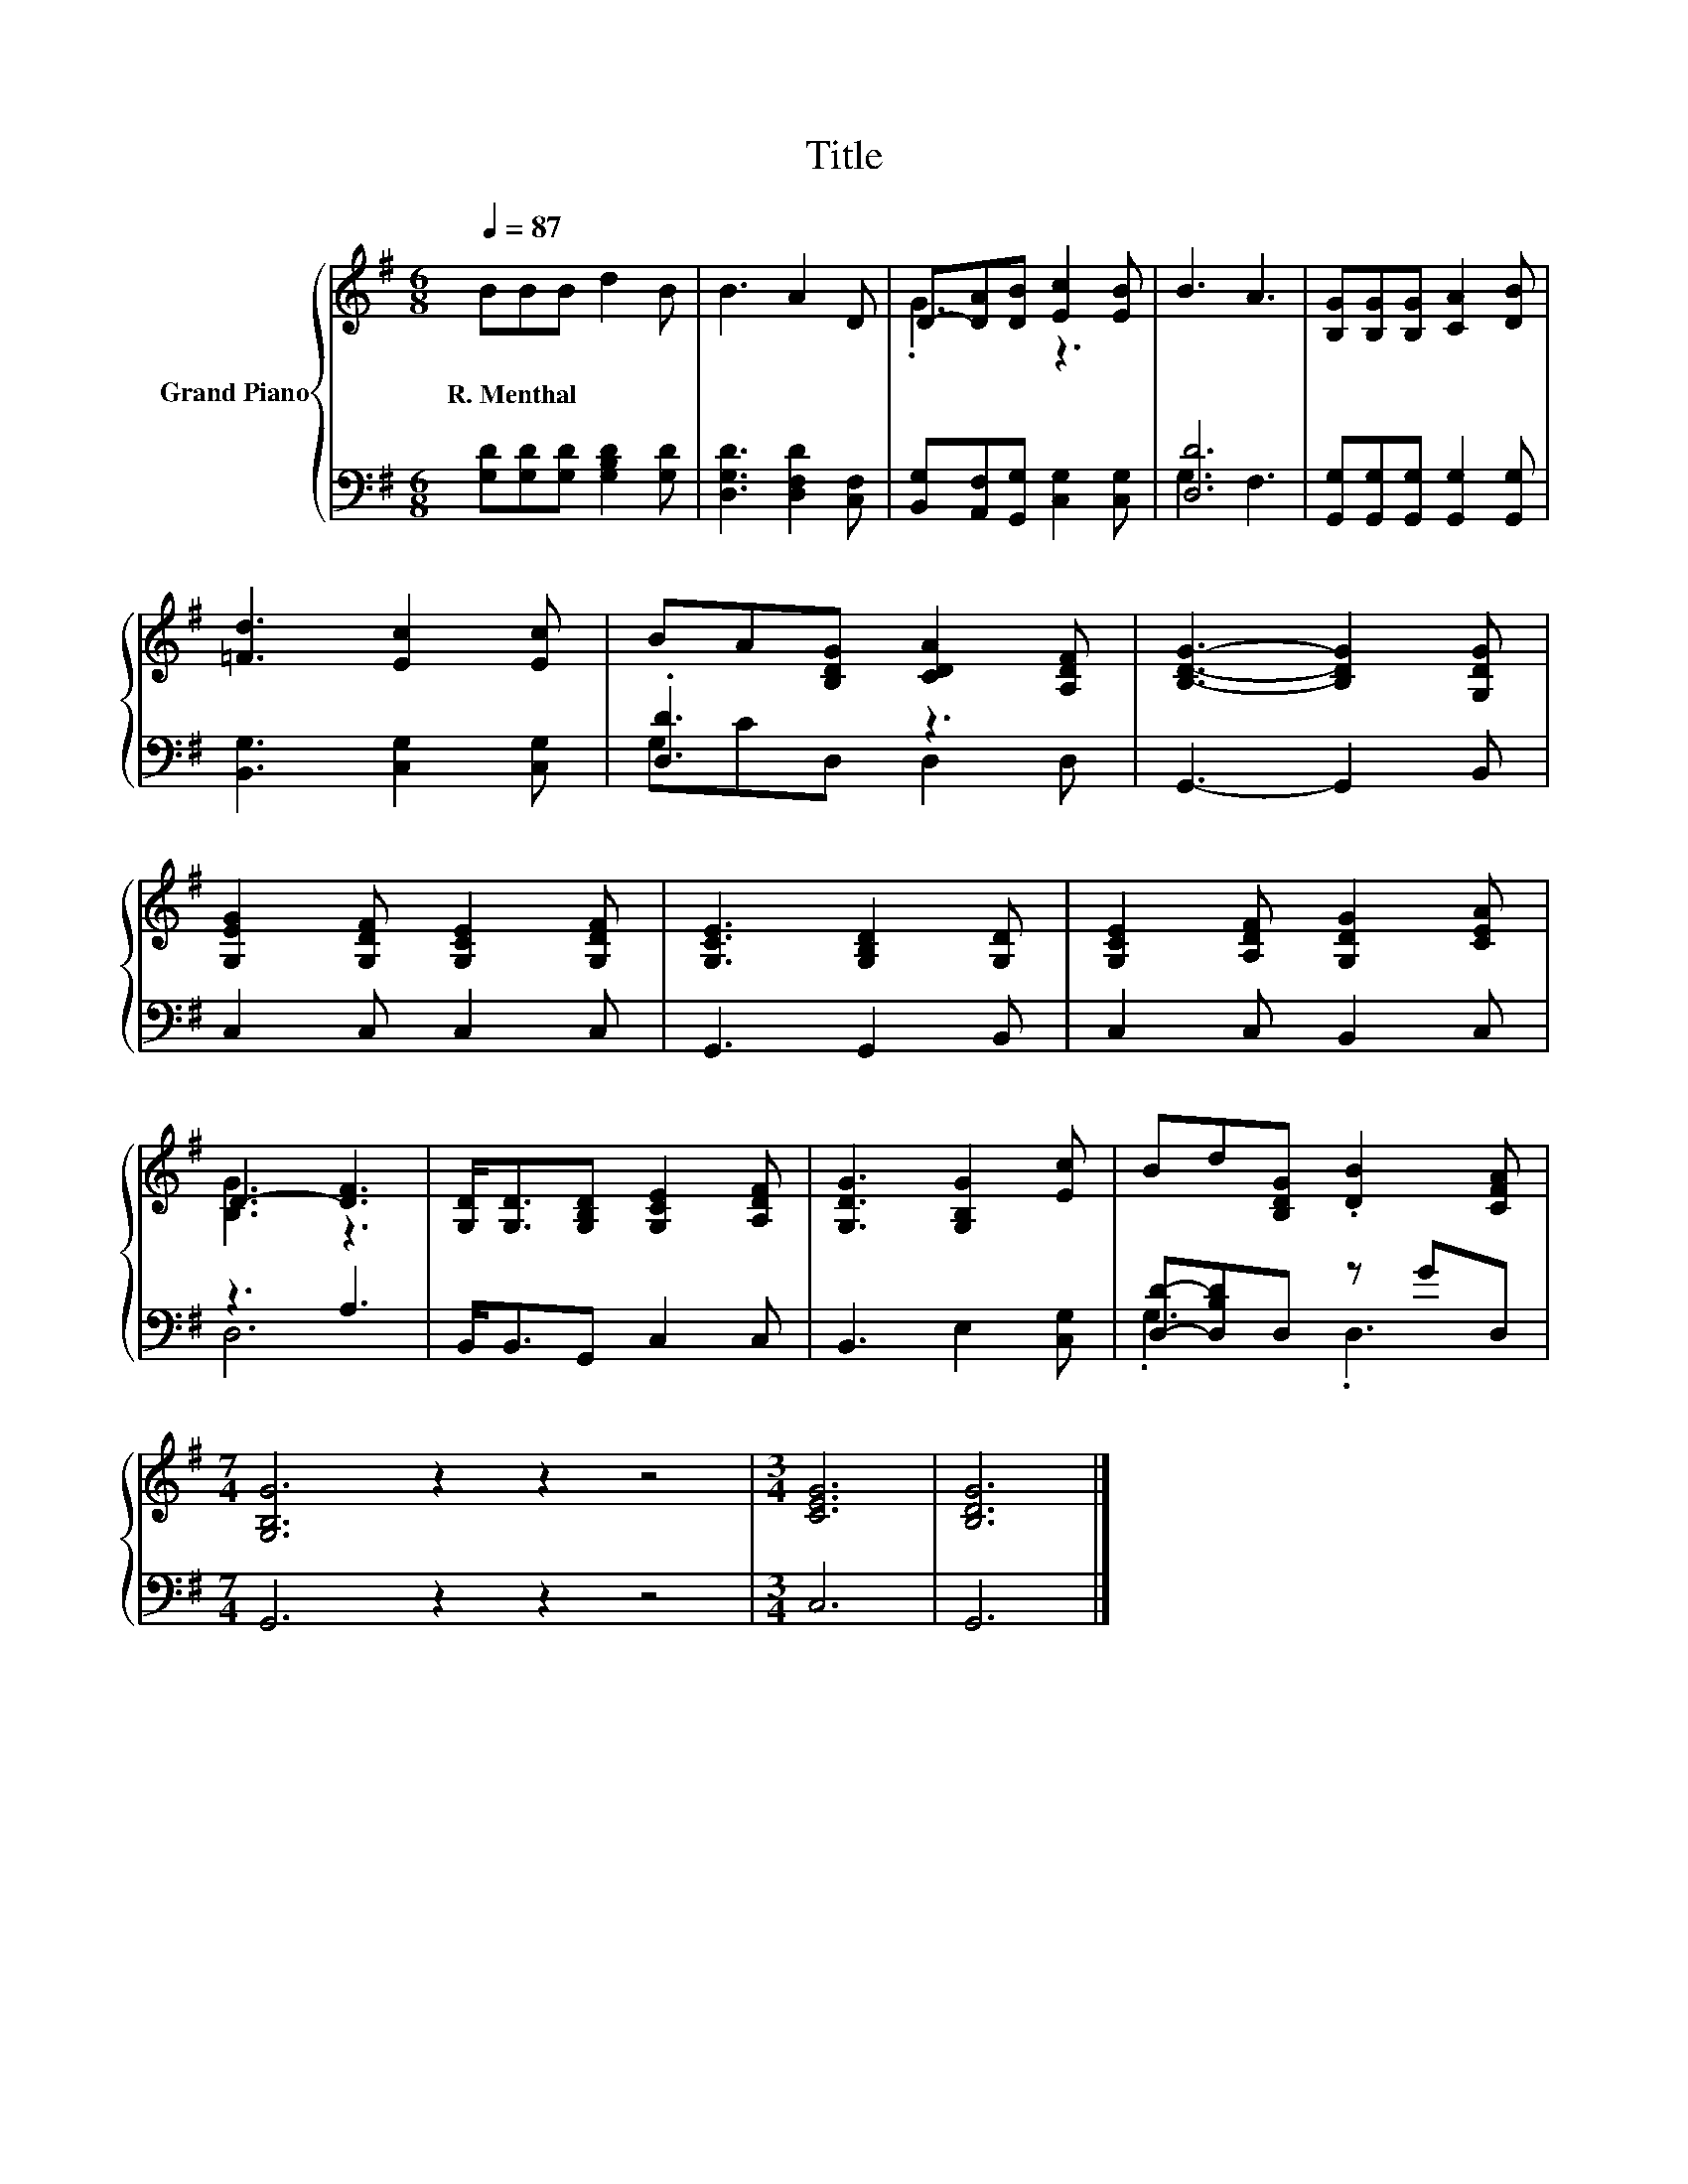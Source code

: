 X:1
T:Title
%%score { ( 1 3 ) | ( 2 4 ) }
L:1/8
Q:1/4=87
M:6/8
K:G
V:1 treble nm="Grand Piano"
V:3 treble 
V:2 bass 
V:4 bass 
V:1
 BBB d2 B | B3 A2 D | D-[DA][DB] [Ec]2 [EB] | B3 A3 | [B,G][B,G][B,G] [CA]2 [DB] | %5
w: R.~Menthal * * * *|||||
 [=Fd]3 [Ec]2 [Ec] | BA[B,DG] [CDA]2 [A,DF] | [B,DG]3- [B,DG]2 [G,DG] | %8
w: |||
 [G,EG]2 [G,DF] [G,CE]2 [G,DF] | [G,CE]3 [G,B,D]2 [G,D] | [G,CE]2 [A,DF] [G,DG]2 [CEA] | %11
w: |||
 D3- [DF]3 | [G,D]<[G,D][G,B,D] [G,CE]2 [A,DF] | [G,DG]3 [G,B,G]2 [Ec] | Bd[B,DG] .[DB]2 [CFA] | %15
w: ||||
[M:7/4] [G,B,G]6 z2 z2 z4 |[M:3/4] [CEG]6 | [B,DG]6 |] %18
w: |||
V:2
 [G,D][G,D][G,D] [G,B,D]2 [G,D] | [D,G,D]3 [D,F,D]2 [C,F,] | [B,,G,][A,,F,][G,,G,] [C,G,]2 [C,G,] | %3
 [D,D]6 | [G,,G,][G,,G,][G,,G,] [G,,G,]2 [G,,G,] | [B,,G,]3 [C,G,]2 [C,G,] | .[D,D]3 z3 | %7
 G,,3- G,,2 B,, | C,2 C, C,2 C, | G,,3 G,,2 B,, | C,2 C, B,,2 C, | z3 A,3 | B,,<B,,G,, C,2 C, | %13
 B,,3 E,2 [C,G,] | [D,D]-[D,B,D]D, z GD, |[M:7/4] G,,6 z2 z2 z4 |[M:3/4] C,6 | G,,6 |] %18
V:3
 x6 | x6 | .G3 z3 | x6 | x6 | x6 | x6 | x6 | x6 | x6 | x6 | [B,G]3 z3 | x6 | x6 | x6 |[M:7/4] x14 | %16
[M:3/4] x6 | x6 |] %18
V:4
 x6 | x6 | x6 | G,3 F,3 | x6 | x6 | G,CD, D,2 D, | x6 | x6 | x6 | x6 | D,6 | x6 | x6 | .G,3 .D,3 | %15
[M:7/4] x14 |[M:3/4] x6 | x6 |] %18


